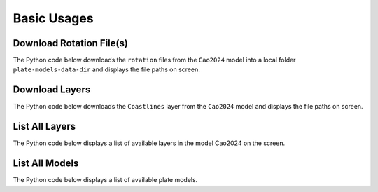 Basic Usages
============

Download Rotation File(s)
-------------------------

The Python code below downloads the ``rotation`` files from the ``Cao2024`` model into a local folder ``plate-models-data-dir`` 
and displays the file paths on screen.

.. code-block:: python
    :linenos:
    :emphasize-lines: 4,6

    from plate_model_manager import PlateModelManager

    mgr = PlateModelManager()
    cao2024_model = mgr.get_model("Cao2024", data_dir="plate-models-data-dir")
    # download the rotation files and print their local paths
    print(cao2024_model.get_rotation_model())

.. seealso::
    See the :ref:`list-all-models` section for how to get a list of available models.

Download Layers
---------------

The Python code below downloads the ``Coastlines`` layer from the ``Cao2024`` model 
and displays the file paths on screen.

.. code-block:: python
    :linenos:
    :emphasize-lines: 4,6
   
    from plate_model_manager import PlateModelManager

    mgr = PlateModelManager()
    cao2024_model = mgr.get_model("Cao2024", data_dir="plate-models-data-dir")
    # download Coastlines from model Cao2024 and display the local path
    print(cao2024_model.get_layer("Coastlines"))

.. seealso::
    See the :ref:`list-all-layers` section for how to get a list of available layers.

.. _list-all-layers:

List All Layers
---------------

The Python code below displays a list of available layers in the model Cao2024 on the screen.

.. code-block:: python
    :linenos:
    :emphasize-lines: 4,6
   
    from plate_model_manager import PlateModelManager

    mgr = PlateModelManager()
    cao2024_model = mgr.get_model("Cao2024", data_dir="plate-models-data-dir")
    # display a list of available layers in model Cao2024
    print(cao2024_model.get_avail_layers())

.. _list-all-models:

List All Models
---------------

The Python code below displays a list of available plate models.

.. code-block:: python
    :linenos:
    :emphasize-lines: 3

    from plate_model_manager import PlateModelManager

    print(PlateModelManager().get_available_model_names())
